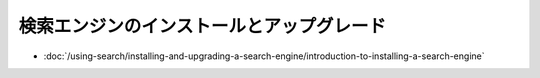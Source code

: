 検索エンジンのインストールとアップグレード
========================================

-  :doc:`/using-search/installing-and-upgrading-a-search-engine/introduction-to-installing-a-search-engine`